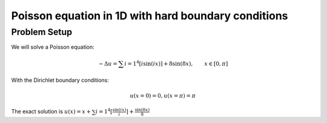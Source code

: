 Poisson equation in 1D with hard boundary conditions
================

Problem Setup
--------------
We will solve a Poisson equation:

.. math:: -\Delta u = \sum{i=1}^{4}[i\sin(ix)] + 8\sin(8x), \qquad x \in [0, \pi]

With the Dirichlet boundary conditions:

.. math:: u(x = 0) = 0, u(x = \pi) = \pi

The exact solution is :math:`u(x) = x + \sum{i=1}^{4}[\frac{\sin(ix)}{i}] + \frac{\sin(8x)}{8}`
